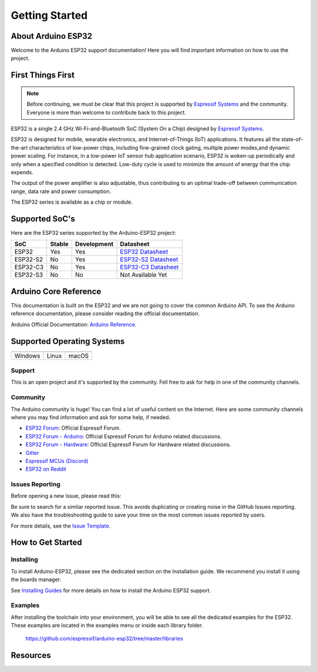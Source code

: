 ###############
Getting Started
###############

About Arduino ESP32
-------------------

Welcome to the Arduino ESP32 support documentation! Here you will find important information on how to use the project.

First Things First
------------------

.. note::
    Before continuing, we must be clear that this project is supported by `Espressif Systems`_ and the community.
    Everyone is more than welcome to contribute back to this project.

ESP32 is a single 2.4 GHz Wi-Fi-and-Bluetooth SoC (System On a Chip) designed by `Espressif Systems`_.

ESP32 is designed for mobile, wearable electronics, and Internet-of-Things (IoT) applications. It features all the state-of-the-art characteristics 
of low-power chips, including fine-grained clock gating, multiple power modes,and dynamic power scaling. For instance, in a low-power IoT sensor 
hub application scenario, ESP32 is woken-up periodically and only when a specified condition is detected. Low-duty cycle is used to minimize the 
amount of energy that the chip expends. 

The output of the power amplifier is also adjustable, thus contributing to an optimal trade-off between communication range, data rate and 
power consumption.

The ESP32 series is available as a chip or module.

Supported SoC's
---------------

Here are the ESP32 series supported by the Arduino-ESP32 project:

======== ====== =========== ===================================
SoC      Stable Development Datasheet
======== ====== =========== ===================================
ESP32    Yes    Yes         `ESP32 Datasheet`_
ESP32-S2 No     Yes         `ESP32-S2 Datasheet`_
ESP32-C3 No     Yes         `ESP32-C3 Datasheet`_
ESP32-S3 No     No          Not Available Yet
======== ====== =========== ===================================

Arduino Core Reference
----------------------

This documentation is built on the ESP32 and we are not going to cover the common Arduino API. To see the Arduino reference documentation, 
please consider reading the official documentation.

Arduino Official Documentation: `Arduino Reference`_.

Supported Operating Systems
---------------------------

+-------------------+-------------------+-------------------+
| |windows-logo|    | |linux-logo|      | |macos-logo|      |
+-------------------+-------------------+-------------------+
| Windows           | Linux             | macOS             |
+-------------------+-------------------+-------------------+

.. |windows-logo| image:: _static/logo_windows.png
.. |linux-logo| image:: _static/logo_linux.png
.. |macos-logo| image:: _static/logo_macos.png

Support
*******

This is an open project and it's supported by the community. Fell free to ask for help in one of the community channels.

Community
*********

The Arduino community is huge! You can find a lot of useful content on the Internet.
Here are some community channels where you may find information and ask for some help, if needed.

- `ESP32 Forum`_: Official Espressif Forum.
- `ESP32 Forum - Arduino`_: Official Espressif Forum for Arduino related discussions.
- `ESP32 Forum - Hardware`_: Official Espressif Forum for Hardware related discussions.
- `Gitter`_
- `Espressif MCUs (Discord)`_
- `ESP32 on Reddit`_

Issues Reporting
****************

Before opening a new issue, please read this: 

Be sure to search for a similar reported issue. This avoids duplicating or creating noise in the GitHub Issues reporting.
We also have the troubleshooting guide to save your time on the most common issues reported by users.

For more details, see the `Issue Template <https://github.com/espressif/arduino-esp32/blob/master/docs/ISSUE_TEMPLATE.md>`_.

How to Get Started
------------------

Installing
**********

To install Arduino-ESP32, please see the dedicated section on the Installation guide. We recommend you install it using the boards manager.

See `Installing Guides <installing.html>`_ for more details on how to install the Arduino ESP32 support.

Examples
********

After installing the toolchain into your environment, you will be able to see all the dedicated examples for the ESP32. These examples are located
in the examples menu or inside each library folder.

    https://github.com/espressif/arduino-esp32/tree/master/libraries

Resources
---------

.. _Espressif Systems: https://www.espressif.com 
.. _Espressif Product Selector: https://products.espressif.com/
.. _ESP32 Datasheet: https://www.espressif.com/sites/default/files/documentation/esp32_datasheet_en.pdf
.. _ESP32-S2 Datasheet: https://www.espressif.com/sites/default/files/documentation/esp32-s2_datasheet_en.pdf
.. _ESP32-C3 Datasheet: https://www.espressif.com/sites/default/files/documentation/esp32-c3_datasheet_en.pdf
.. _Arduino.cc: https://www.arduino.cc/en/Main/Software
.. _Arduino Reference: https://www.arduino.cc/reference/en/
.. _ESP32 Forum: https://esp32.com
.. _ESP32 Forum - Arduino: https://esp32.com/viewforum.php?f=19
.. _ESP32 Forum - Hardware: https://esp32.com/viewforum.php?f=12
.. _Gitter: https://gitter.im/espressif/arduino-esp32
.. _Adafruit (Discord): https://discord.gg/adafruit
.. _Espressif MCUs (Discord): https://discord.gg/nKxMTnkD
.. _ESP32 on Reddit: https://www.reddit.com/r/esp32
